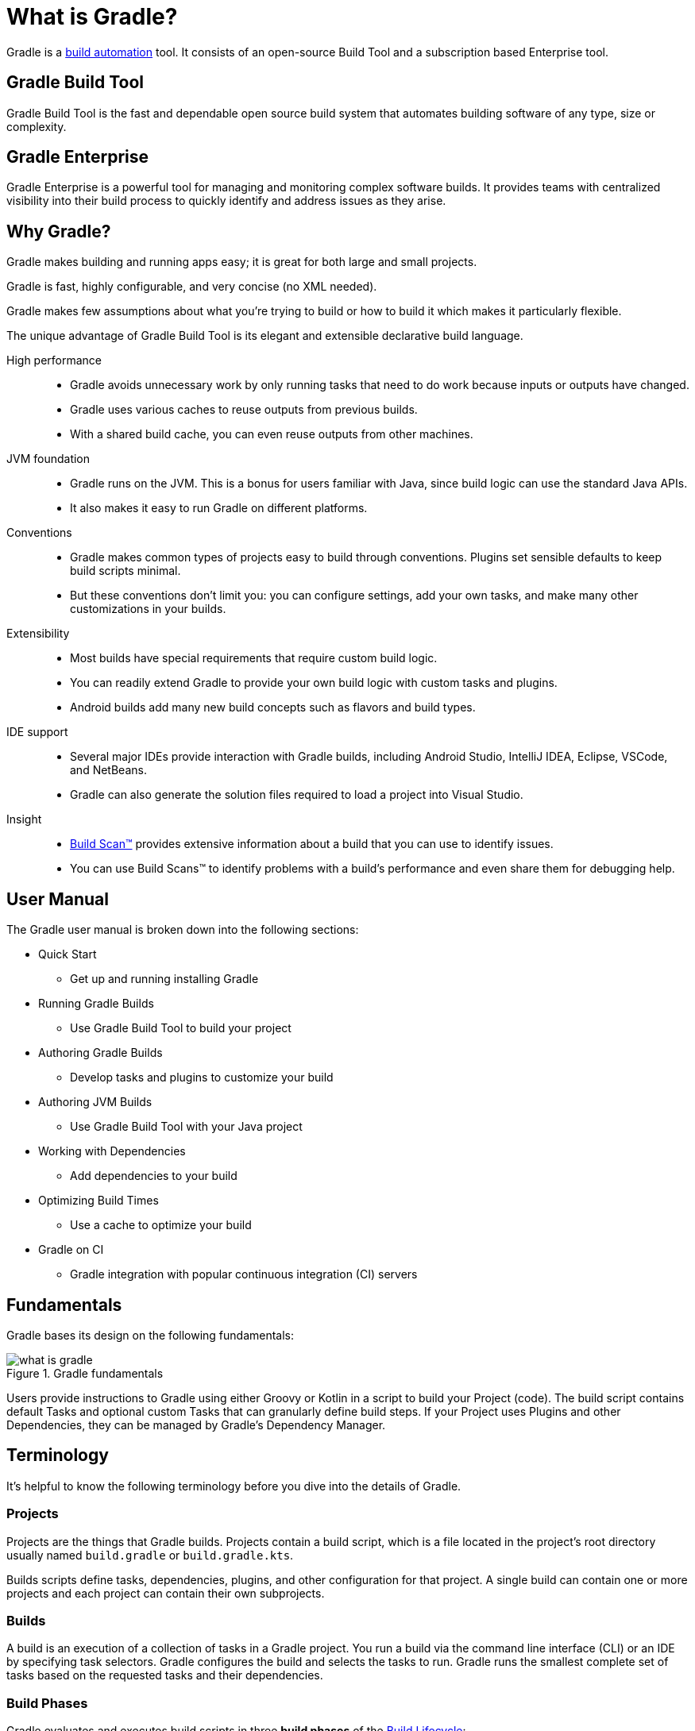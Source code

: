 // Copyright 2018 the original author or authors.
//
// Licensed under the Apache License, Version 2.0 (the "License");
// you may not use this file except in compliance with the License.
// You may obtain a copy of the License at
//
//      http://www.apache.org/licenses/LICENSE-2.0
//
// Unless required by applicable law or agreed to in writing, software
// distributed under the License is distributed on an "AS IS" BASIS,
// WITHOUT WARRANTIES OR CONDITIONS OF ANY KIND, either express or implied.
// See the License for the specific language governing permissions and
// limitations under the License.

[[gradle_overview]]
[[what_is_gradle]]
= What is Gradle?

Gradle is a https://en.wikipedia.org/wiki/Build_automation[build automation] tool. It consists of an open-source Build Tool and a subscription based Enterprise tool.

== Gradle Build Tool

Gradle Build Tool is the fast and dependable open source build system that automates building software of any type, size or complexity.

== Gradle Enterprise

Gradle Enterprise is a powerful tool for managing and monitoring complex software builds. It provides teams with centralized visibility into their build process to quickly identify and address issues as they arise.

== Why Gradle?

Gradle makes building and running apps easy; it is great for both large and small projects.

Gradle is fast, highly configurable, and very concise (no XML needed).

Gradle makes few assumptions about what you’re trying to build or how to build it which makes it particularly flexible.

The unique advantage of Gradle Build Tool is its elegant and extensible declarative build language.

High performance::
* Gradle avoids unnecessary work by only running tasks that need to do work because inputs or outputs have changed.
* Gradle uses various caches to reuse outputs from previous builds.
* With a shared build cache, you can even reuse outputs from other machines.
JVM foundation::
* Gradle runs on the JVM. This is a bonus for users familiar with Java, since build logic can use the standard Java APIs.
* It also makes it easy to run Gradle on different platforms.
Conventions::
* Gradle makes common types of projects easy to build through conventions. Plugins set sensible defaults to keep build scripts minimal.
* But these conventions don't limit you: you can configure settings, add your own tasks, and make many other customizations in your builds.
Extensibility::
* Most builds have special requirements that require custom build logic.
* You can readily extend Gradle to provide your own build logic with custom tasks and plugins.
* Android builds add many new build concepts such as flavors and build types.
IDE support::
* Several major IDEs provide interaction with Gradle builds, including Android Studio, IntelliJ IDEA, Eclipse, VSCode, and NetBeans.
* Gradle can also generate the solution files required to load a project into Visual Studio.
Insight::
* https://scans.gradle.com/[Build Scan™] provides extensive information about a build that you can use to identify issues.
* You can use Build Scans™ to identify problems with a build's performance and even share them for debugging help.

== User Manual

The Gradle user manual is broken down into the following sections:

* Quick Start
** Get up and running installing Gradle
* Running Gradle Builds
** Use Gradle Build Tool to build your project
* Authoring Gradle Builds
** Develop tasks and plugins to customize your build
* Authoring JVM Builds
** Use Gradle Build Tool with your Java project
* Working with Dependencies
** Add dependencies to your build
* Optimizing Build Times
** Use a cache to optimize your build
* Gradle on CI
** Gradle integration with popular continuous integration (CI) servers

== Fundamentals

Gradle bases its design on the following fundamentals:

.Gradle fundamentals
image::what-is-gradle.png[]

Users provide instructions to Gradle using either Groovy or Kotlin in a script to build your Project (code). The build script contains default Tasks and optional custom Tasks that can granularly define build steps. If your Project uses Plugins and other Dependencies, they can be managed by Gradle's Dependency Manager.

== Terminology

It's helpful to know the following terminology before you dive into the details of Gradle.

=== Projects

Projects are the things that Gradle builds.
Projects contain a build script, which is a file located in the project's root directory usually named `build.gradle` or `build.gradle.kts`.

Builds scripts define tasks, dependencies, plugins, and other configuration for that project.
A single build can contain one or more projects and each project can contain their own subprojects.

=== Builds

A build is an execution of a collection of tasks in a Gradle project.
You run a build via the command line interface (CLI) or an IDE by specifying task selectors.
Gradle configures the build and selects the tasks to run.
Gradle runs the smallest complete set of tasks based on the requested tasks and their dependencies.

=== Build Phases

Gradle evaluates and executes build scripts in three *build phases* of the <<build_lifecycle#build_lifecycle,Build Lifecycle>>:

Initialization::
Sets up the environment for the build and determine which projects will take part in it.

Configuration::
Constructs and configures the task graph for the build. Determines which tasks need to run and in which order, based on the task the user wants to run.

Execution::
Runs the tasks selected at the end of the configuration phase.

=== Build Cache

Gradle provides a build caching feature that allows it to cache the results of previous builds and reuse them when building the project again. This helps to further reduce build times and improve performance.

Gradle supports both local and remote caching.

=== Tasks

Tasks contain the logic for executing some work--compiling code, running tests or deploying software.
In most use cases, you'll use existing tasks.
Gradle provides tasks that implement many common build system needs, like the built-in Java `Test` task that can run tests.
Plugins provide even more types of tasks.

Tasks themselves consist of:

* *Actions*: pieces of work that do something, like copy files or compile source
* *Inputs*: values, files and directories that the actions use or operate on
* *Outputs*: files and directories that the actions modify or generate

=== Plugins

Plugins allow you to introduce new concepts into a build beyond tasks, files and dependency configurations.
For example, most language plugins add the concept of <<building_java_projects#sec:java_source_sets,source sets>> to a build.

Plugins provide a means of reusing logic and configuration across multiple projects.
With plugins, you can write a task once and use it in multiple builds.
Or you can store common configuration, like logging, dependencies, and version management, in one place.
This reduces duplication in build scripts.
Appropriately modeling build processes with plugins can greatly improve ease of use and efficiency.
